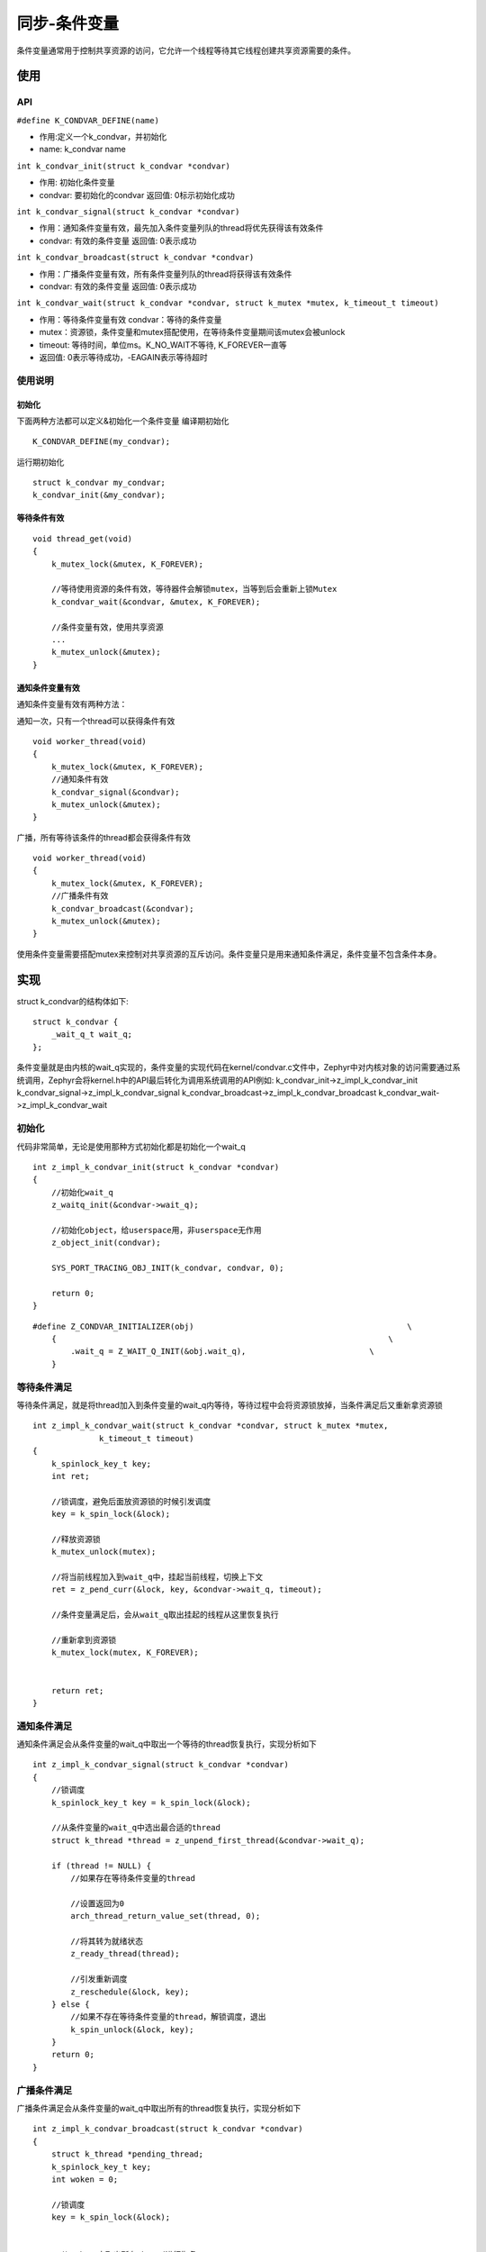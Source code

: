 .. _kernel_condition_variables:

同步-条件变量
#############

条件变量通常用于控制共享资源的访问，它允许一个线程等待其它线程创建共享资源需要的条件。

使用
====

API
---

``#define K_CONDVAR_DEFINE(name)``

- 作用:定义一个k_condvar，并初始化

- name: k_condvar name

``int k_condvar_init(struct k_condvar *condvar)``

- 作用: 初始化条件变量

- condvar: 要初始化的condvar 返回值: 0标示初始化成功

``int k_condvar_signal(struct k_condvar *condvar)``

- 作用：通知条件变量有效，最先加入条件变量列队的thread将优先获得该有效条件

- condvar: 有效的条件变量 返回值: 0表示成功

``int k_condvar_broadcast(struct k_condvar *condvar)``

- 作用：广播条件变量有效，所有条件变量列队的thread将获得该有效条件

- condvar: 有效的条件变量 返回值: 0表示成功

``int k_condvar_wait(struct k_condvar *condvar, struct k_mutex *mutex, k_timeout_t timeout)``

- 作用：等待条件变量有效 condvar：等待的条件变量

- mutex：资源锁，条件变量和mutex搭配使用，在等待条件变量期间该mutex会被unlock

- timeout: 等待时间，单位ms。K_NO_WAIT不等待, K_FOREVER一直等

- 返回值: 0表示等待成功，-EAGAIN表示等待超时

使用说明
--------

初始化
~~~~~~

下面两种方法都可以定义&初始化一个条件变量 编译期初始化

::

   K_CONDVAR_DEFINE(my_condvar);

运行期初始化

::

   struct k_condvar my_condvar;
   k_condvar_init(&my_condvar);

等待条件有效
~~~~~~~~~~~~

::

   void thread_get(void)
   {
       k_mutex_lock(&mutex, K_FOREVER);

       //等待使用资源的条件有效，等待器件会解锁mutex，当等到后会重新上锁Mutex
       k_condvar_wait(&condvar, &mutex, K_FOREVER);

       //条件变量有效，使用共享资源
       ...
       k_mutex_unlock(&mutex);
   }

通知条件变量有效
~~~~~~~~~~~~~~~~

通知条件变量有效有两种方法：

通知一次，只有一个thread可以获得条件有效

::

   void worker_thread(void)
   {
       k_mutex_lock(&mutex, K_FOREVER);
       //通知条件有效
       k_condvar_signal(&condvar);
       k_mutex_unlock(&mutex);
   }

广播，所有等待该条件的thread都会获得条件有效

::

   void worker_thread(void)
   {
       k_mutex_lock(&mutex, K_FOREVER);
       //广播条件有效
       k_condvar_broadcast(&condvar);
       k_mutex_unlock(&mutex);
   }

使用条件变量需要搭配mutex来控制对共享资源的互斥访问。条件变量只是用来通知条件满足，条件变量不包含条件本身。

实现
====

struct k_condvar的结构体如下:

::

   struct k_condvar {
       _wait_q_t wait_q;
   };

条件变量就是由内核的wait_q实现的，条件变量的实现代码在kernel/condvar.c文件中，Zephyr中对内核对象的访问需要通过系统调用，Zephyr会将kernel.h中的API最后转化为调用系统调用的API例如:
k_condvar_init->z_impl_k_condvar_init
k_condvar_signal->z_impl_k_condvar_signal
k_condvar_broadcast->z_impl_k_condvar_broadcast
k_condvar_wait->z_impl_k_condvar_wait


初始化
------

代码非常简单，无论是使用那种方式初始化都是初始化一个wait_q

::

   int z_impl_k_condvar_init(struct k_condvar *condvar)
   {
       //初始化wait_q
       z_waitq_init(&condvar->wait_q);

       //初始化object，给userspace用，非userspace无作用
       z_object_init(condvar);

       SYS_PORT_TRACING_OBJ_INIT(k_condvar, condvar, 0);

       return 0;
   }

::

   #define Z_CONDVAR_INITIALIZER(obj)                                             \
       {                                                                      \
           .wait_q = Z_WAIT_Q_INIT(&obj.wait_q),                          \
       }

等待条件满足
------------

等待条件满足，就是将thread加入到条件变量的wait_q内等待，等待过程中会将资源锁放掉，当条件满足后又重新拿资源锁

::

   int z_impl_k_condvar_wait(struct k_condvar *condvar, struct k_mutex *mutex,
                 k_timeout_t timeout)
   {
       k_spinlock_key_t key;
       int ret;

       //锁调度，避免后面放资源锁的时候引发调度
       key = k_spin_lock(&lock);

       //释放资源锁
       k_mutex_unlock(mutex);

       //将当前线程加入到wait_q中，挂起当前线程，切换上下文
       ret = z_pend_curr(&lock, key, &condvar->wait_q, timeout);

       //条件变量满足后，会从wait_q取出挂起的线程从这里恢复执行

       //重新拿到资源锁
       k_mutex_lock(mutex, K_FOREVER);


       return ret;
   }

通知条件满足
------------

通知条件满足会从条件变量的wait_q中取出一个等待的thread恢复执行，实现分析如下

::

   int z_impl_k_condvar_signal(struct k_condvar *condvar)
   {
       //锁调度
       k_spinlock_key_t key = k_spin_lock(&lock);

       //从条件变量的wait_q中选出最合适的thread
       struct k_thread *thread = z_unpend_first_thread(&condvar->wait_q);

       if (thread != NULL) {
           //如果存在等待条件变量的thread

           //设置返回为0
           arch_thread_return_value_set(thread, 0);

           //将其转为就绪状态
           z_ready_thread(thread);

           //引发重新调度
           z_reschedule(&lock, key);
       } else {
           //如果不存在等待条件变量的thread，解锁调度，退出
           k_spin_unlock(&lock, key);
       }
       return 0;
   }

广播条件满足
------------

广播条件满足会从条件变量的wait_q中取出所有的thread恢复执行，实现分析如下

::

   int z_impl_k_condvar_broadcast(struct k_condvar *condvar)
   {
       struct k_thread *pending_thread;
       k_spinlock_key_t key;
       int woken = 0;

       //锁调度
       key = k_spin_lock(&lock);


       //从wait_q中取出所有thread进行恢复
       while ((pending_thread = z_unpend_first_thread(&condvar->wait_q)) !=
              NULL) {
           //设置返回为0
           arch_thread_return_value_set(pending_thread, 0);
           //将其转为就绪状态
           z_ready_thread(pending_thread);
       }

       //引发调度
       z_reschedule(&lock, key);

       return woken;
   }

和信号量的区别
==============

初看条件变量总有一点信号量的影子，Zephyr中二者主要有如下区别:

1. 信号量无法进行广播。

2. 多值信号量可以积压，没有消费者发送的信号依然被保存，而条件变量发送后没有消费者接受条件就过期了。

3. 条件变量必须搭配互斥锁使用。

4. Zephyr中信号量可以用于Poll，条件变量则不行。

参考
====

https://docs.zephyrproject.org/latest/reference/kernel/synchronization/condvar.html

